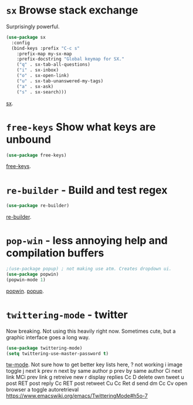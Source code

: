 * =sx= Browse stack exchange
Surprisingly powerful.
#+begin_src emacs-lisp
(use-package sx
  :config
  (bind-keys :prefix "C-c s"
    :prefix-map my-sx-map
    :prefix-docstring "Global keymap for SX."
    ("q" . sx-tab-all-questions)
    ("i" . sx-inbox)
    ("o" . sx-open-link)
    ("u" . sx-tab-unanswered-my-tags)
    ("a" . sx-ask)
    ("s" . sx-search)))
#+end_src
[[https://github.com/vermiculus/sx.el/][sx]].

* =free-keys= Show what keys are unbound
#+begin_src emacs-lisp
(use-package free-keys)
#+end_src
[[https://github.com/Fuco1/free-keys][free-keys]].
* =re-builder= - Build and test regex
#+begin_src emacs-lisp
(use-package re-builder)
#+end_src
[[https://www.emacswiki.org/emacs/ReBuilder][re-builder]].
* =pop-win= - less annoying help and compilation buffers
#+begin_src emacs-lisp
	;(use-package popup) ; not making use atm. Creates dropdown ui.
	(use-package popwin)
	(popwin-mode 1)
#+end_src
[[https://github.com/emacsorphanage/popwin][popwin]]. [[https://github.com/auto-complete/popup-el][popup]].
* =twittering-mode= - twitter
Now breaking.
Not using this heavily right now. Sometimes cute, but a graphic interface goes a long way.
#+begin_src emacs-lisp
	(use-package twittering-mode)
	(setq twittering-use-master-password t)
#+end_src
[[https://www.emacswiki.org/emacs/TwitteringMode][tw-mode]]. Not sure how to get better key lists here, ? not working
i image toggle
j next
k prev
n next by same author
p prev by same author
Ci next link
MCi prev link
g retreive new
r display replies
Cc D delete own tweet
u post
RET post reply
Cc RET post retweet
Cu Cc Ret
d send dm
Cc Cv open browser
a toggle autoretrieval
https://www.emacswiki.org/emacs/TwitteringMode#h5o-7
